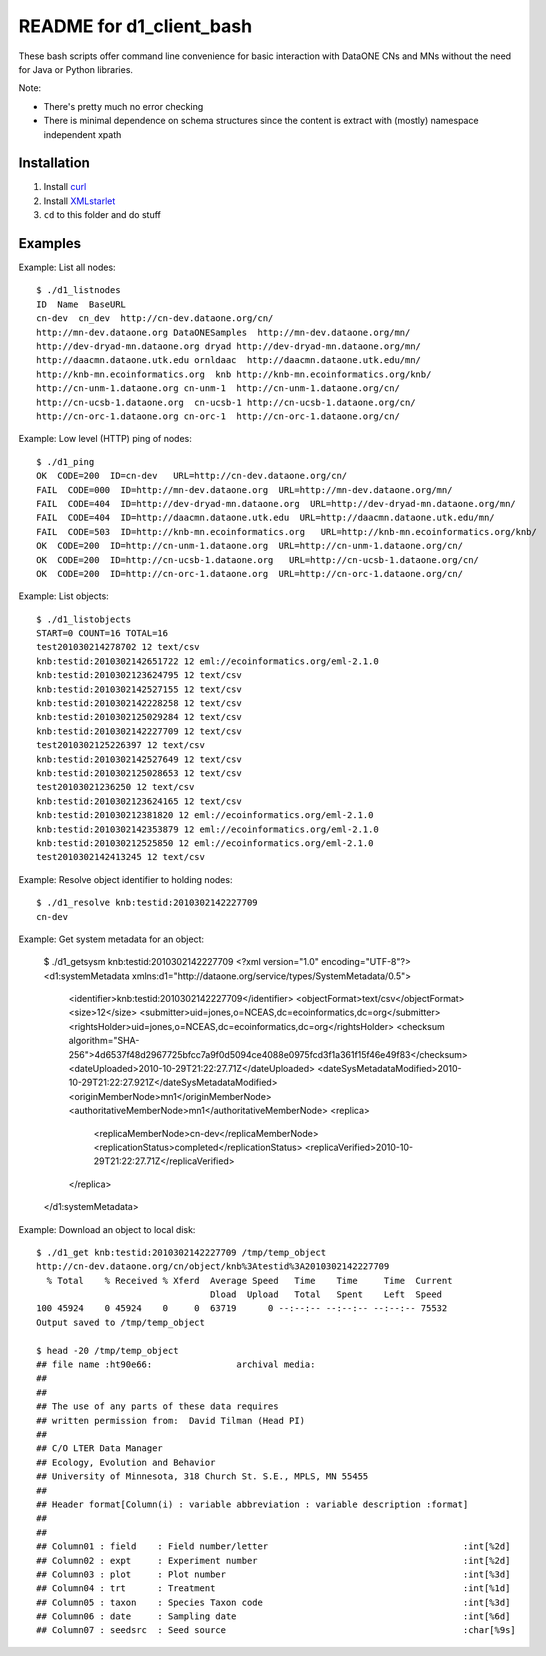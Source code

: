 README for d1_client_bash
=========================

These bash scripts offer command line convenience for basic interaction with
DataONE CNs and MNs without the need for Java or Python libraries.

Note:

* There's pretty much no error checking 

* There is minimal dependence on schema structures since the content is extract 
  with (mostly) namespace independent xpath


Installation
------------

1. Install curl_

2. Install XMLstarlet_

3. ``cd`` to this folder and do stuff


.. _curl: http://curl.haxx.se/

.. _XMLstarlet: http://xmlstar.sourceforge.net/ 


Examples
--------

Example: List all nodes::

  $ ./d1_listnodes
  ID  Name  BaseURL
  cn-dev  cn_dev  http://cn-dev.dataone.org/cn/ 
  http://mn-dev.dataone.org DataONESamples  http://mn-dev.dataone.org/mn/ 
  http://dev-dryad-mn.dataone.org dryad http://dev-dryad-mn.dataone.org/mn/ 
  http://daacmn.dataone.utk.edu ornldaac  http://daacmn.dataone.utk.edu/mn/ 
  http://knb-mn.ecoinformatics.org  knb http://knb-mn.ecoinformatics.org/knb/ 
  http://cn-unm-1.dataone.org cn-unm-1  http://cn-unm-1.dataone.org/cn/ 
  http://cn-ucsb-1.dataone.org  cn-ucsb-1 http://cn-ucsb-1.dataone.org/cn/ 
  http://cn-orc-1.dataone.org cn-orc-1  http://cn-orc-1.dataone.org/cn/ 


Example: Low level (HTTP) ping of nodes::

  $ ./d1_ping
  OK  CODE=200  ID=cn-dev   URL=http://cn-dev.dataone.org/cn/ 
  FAIL  CODE=000  ID=http://mn-dev.dataone.org  URL=http://mn-dev.dataone.org/mn/ 
  FAIL  CODE=404  ID=http://dev-dryad-mn.dataone.org  URL=http://dev-dryad-mn.dataone.org/mn/ 
  FAIL  CODE=404  ID=http://daacmn.dataone.utk.edu  URL=http://daacmn.dataone.utk.edu/mn/ 
  FAIL  CODE=503  ID=http://knb-mn.ecoinformatics.org   URL=http://knb-mn.ecoinformatics.org/knb/ 
  OK  CODE=200  ID=http://cn-unm-1.dataone.org  URL=http://cn-unm-1.dataone.org/cn/ 
  OK  CODE=200  ID=http://cn-ucsb-1.dataone.org   URL=http://cn-ucsb-1.dataone.org/cn/ 
  OK  CODE=200  ID=http://cn-orc-1.dataone.org  URL=http://cn-orc-1.dataone.org/cn/ 


Example: List objects::

  $ ./d1_listobjects 
  START=0 COUNT=16 TOTAL=16
  test201030214278702 12 text/csv
  knb:testid:2010302142651722 12 eml://ecoinformatics.org/eml-2.1.0
  knb:testid:2010302123624795 12 text/csv
  knb:testid:2010302142527155 12 text/csv
  knb:testid:2010302142228258 12 text/csv
  knb:testid:2010302125029284 12 text/csv
  knb:testid:2010302142227709 12 text/csv
  test2010302125226397 12 text/csv
  knb:testid:2010302142527649 12 text/csv
  knb:testid:2010302125028653 12 text/csv
  test20103021236250 12 text/csv
  knb:testid:2010302123624165 12 text/csv
  knb:testid:201030212381820 12 eml://ecoinformatics.org/eml-2.1.0
  knb:testid:2010302142353879 12 eml://ecoinformatics.org/eml-2.1.0
  knb:testid:201030212525850 12 eml://ecoinformatics.org/eml-2.1.0
  test2010302142413245 12 text/csv


Example: Resolve object identifier to holding nodes::

  $ ./d1_resolve knb:testid:2010302142227709
  cn-dev


Example: Get system metadata for an object:

  $ ./d1_getsysm knb:testid:2010302142227709
  <?xml version="1.0" encoding="UTF-8"?>
  <d1:systemMetadata xmlns:d1="http://dataone.org/service/types/SystemMetadata/0.5">
    <identifier>knb:testid:2010302142227709</identifier>
    <objectFormat>text/csv</objectFormat>
    <size>12</size>
    <submitter>uid=jones,o=NCEAS,dc=ecoinformatics,dc=org</submitter>
    <rightsHolder>uid=jones,o=NCEAS,dc=ecoinformatics,dc=org</rightsHolder>
    <checksum algorithm="SHA-256">4d6537f48d2967725bfcc7a9f0d5094ce4088e0975fcd3f1a361f15f46e49f83</checksum>
    <dateUploaded>2010-10-29T21:22:27.71Z</dateUploaded>
    <dateSysMetadataModified>2010-10-29T21:22:27.921Z</dateSysMetadataModified>
    <originMemberNode>mn1</originMemberNode>
    <authoritativeMemberNode>mn1</authoritativeMemberNode>
    <replica>
      <replicaMemberNode>cn-dev</replicaMemberNode>
      <replicationStatus>completed</replicationStatus>
      <replicaVerified>2010-10-29T21:22:27.71Z</replicaVerified>
    </replica>
  </d1:systemMetadata>


Example: Download an object to local disk::

  $ ./d1_get knb:testid:2010302142227709 /tmp/temp_object
  http://cn-dev.dataone.org/cn/object/knb%3Atestid%3A2010302142227709
    % Total    % Received % Xferd  Average Speed   Time    Time     Time  Current
                                   Dload  Upload   Total   Spent    Left  Speed
  100 45924    0 45924    0     0  63719      0 --:--:-- --:--:-- --:--:-- 75532
  Output saved to /tmp/temp_object

  $ head -20 /tmp/temp_object
  ## file name :ht90e66:                archival media:
  ##
  ##
  ## The use of any parts of these data requires
  ## written permission from:  David Tilman (Head PI)
  ##
  ## C/O LTER Data Manager
  ## Ecology, Evolution and Behavior
  ## University of Minnesota, 318 Church St. S.E., MPLS, MN 55455
  ##
  ## Header format[Column(i) : variable abbreviation : variable description :format]
  ##
  ##
  ## Column01 : field    : Field number/letter                                     :int[%2d]
  ## Column02 : expt     : Experiment number                                       :int[%2d]
  ## Column03 : plot     : Plot number                                             :int[%3d]
  ## Column04 : trt      : Treatment                                               :int[%1d]
  ## Column05 : taxon    : Species Taxon code                                      :int[%3d]
  ## Column06 : date     : Sampling date                                           :int[%6d]
  ## Column07 : seedsrc  : Seed source                                             :char[%9s]

     
